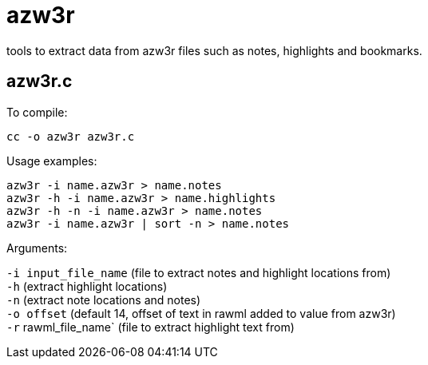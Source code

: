 = azw3r

tools to extract data from azw3r files such as notes, highlights and bookmarks.

== azw3r.c

To compile:

`cc -o azw3r azw3r.c`

Usage examples:

`azw3r -i name.azw3r > name.notes` +
`azw3r -h -i name.azw3r > name.highlights` +
`azw3r -h -n -i name.azw3r > name.notes` +
`azw3r -i name.azw3r | sort -n > name.notes` +

Arguments:

`-i input_file_name` (file to extract notes and highlight locations from) +
`-h` (extract highlight locations) +
`-n` (extract note locations and notes) +
`-o offset` (default 14, offset of text in rawml added to value from azw3r) +
`-r` rawml_file_name` (file to extract highlight text from) +
